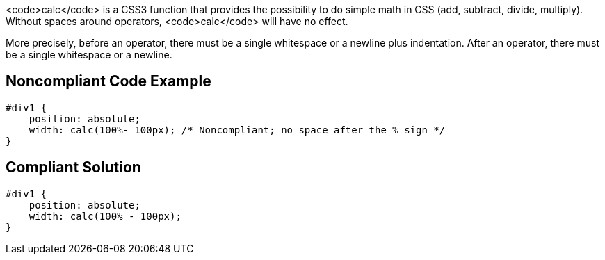 <code>calc</code> is a CSS3 function that provides the possibility to do simple math in CSS (add, subtract, divide, multiply). Without spaces around operators, <code>calc</code> will have no effect.

More precisely, before an operator, there must be a single whitespace or a newline plus indentation. After an operator, there must be a single whitespace or a newline.


== Noncompliant Code Example

----
#div1 {
    position: absolute;
    width: calc(100%- 100px); /* Noncompliant; no space after the % sign */
}
----


== Compliant Solution

----
#div1 {
    position: absolute;
    width: calc(100% - 100px);
}
----


